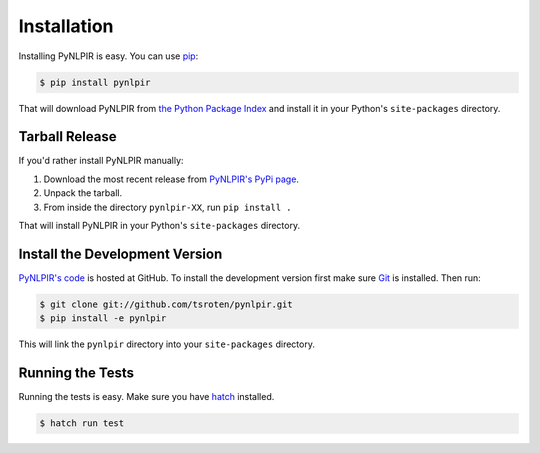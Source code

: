 Installation
============

Installing PyNLPIR is easy. You can use
`pip <https://pip.pypa.io>`_:

.. code:: bash

    $ pip install pynlpir

That will download PyNLPIR from
`the Python Package Index <https://pypi.python.org/>`_ and install it in your
Python's ``site-packages`` directory.

Tarball Release
---------------

If you'd rather install PyNLPIR manually:

1. Download the most recent release from `PyNLPIR's PyPi page <https://pypi.python.org/pypi/pynlpir/>`_.
2. Unpack the tarball.
3. From inside the directory ``pynlpir-XX``, run ``pip install .``

That will install PyNLPIR in your Python's ``site-packages`` directory.

Install the Development Version
-------------------------------

`PyNLPIR's code <https://github.com/tsroten/pynlpir>`_ is hosted at GitHub.
To install the development version first make sure `Git <https://git-scm.org/>`_
is installed. Then run:

.. code-block:: bash
   
    $ git clone git://github.com/tsroten/pynlpir.git
    $ pip install -e pynlpir

This will link the ``pynlpir`` directory into your ``site-packages``
directory.

Running the Tests
-----------------

Running the tests is easy. Make sure you have `hatch <https://hatch.pypa.io>`_
installed.

.. code-block:: bash

    $ hatch run test

